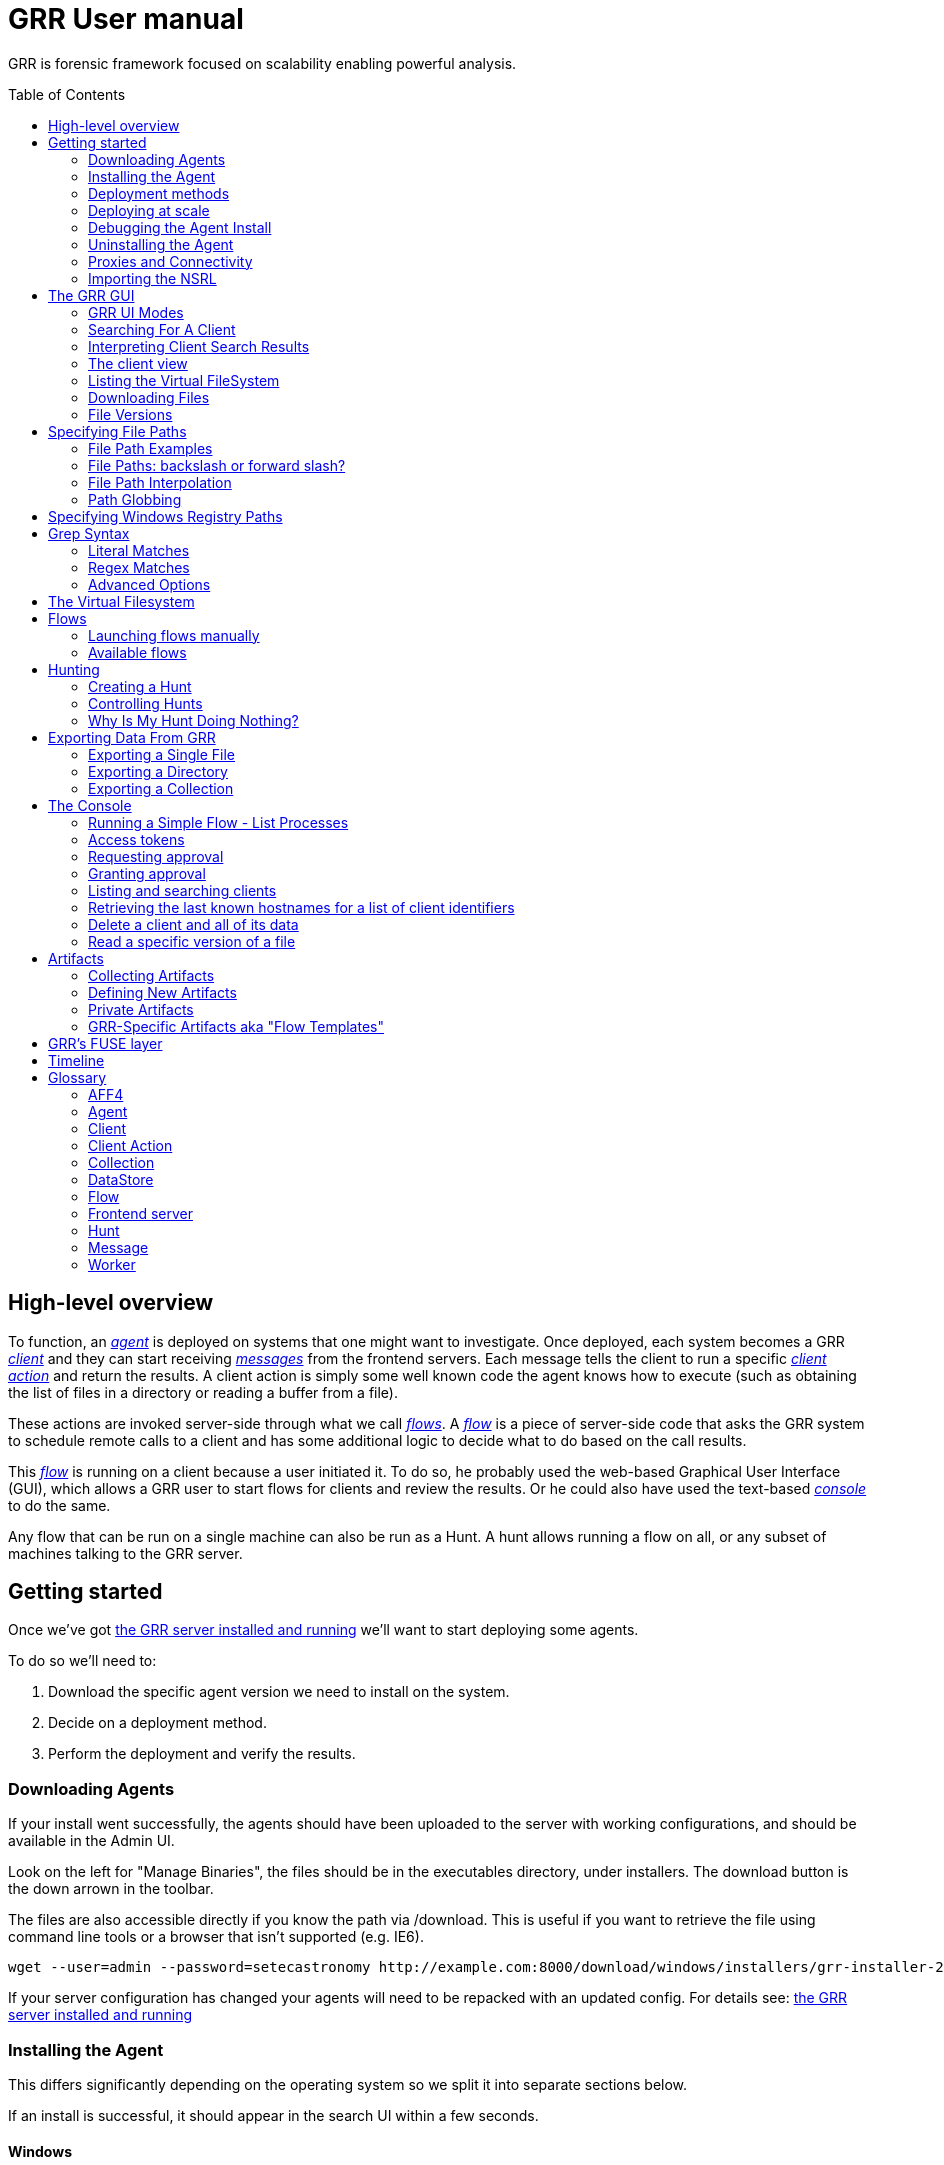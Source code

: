 GRR User manual
===============
:toc:
:toc-placement: preamble
:icons:

GRR is forensic framework focused on scalability enabling powerful analysis.


High-level overview
-------------------

To function, an <<agent,_agent_>> is deployed on systems that one might want to
investigate. Once deployed, each system becomes a GRR <<client,_client_>> and
they can start receiving <<message,_messages_>> from the frontend servers. Each
message tells the client to run a specific <<client-action,_client action_>> and
return the results. A client action is simply some well known code the agent
knows how to execute (such as obtaining the list of files in a directory or
reading a buffer from a file).

These actions are invoked server-side through what we call <<flow,_flows_>>. A
<<flow,_flow_>> is a piece of server-side code that asks the GRR system to
schedule remote calls to a client and has some additional logic to decide what
to do based on the call results.

This <<flow,_flow_>> is running on a client because a user initiated it. To do
so, he probably used the web-based Graphical User Interface (GUI), which allows
a GRR user to start flows for clients and review the results. Or he could also
have used the text-based <<the-console,_console_>> to do the same.

Any flow that can be run on a single machine can also be run as a Hunt. A hunt
allows running a flow on all, or any subset of machines talking to the GRR
server.


Getting started
---------------

Once we've got link:admin.adoc[the GRR server installed and running] we'll want
to start deploying some agents.

To do so we'll need to:

1. Download the specific agent version we need to install on the system.

2. Decide on a deployment method.

3. Perform the deployment and verify the results.

Downloading Agents
~~~~~~~~~~~~~~~~~~
If your install went successfully, the agents should have been uploaded to the
server with working configurations, and should be available in the Admin UI.

Look on the left for "Manage Binaries", the files should be in the executables
directory, under installers. The download button is the down arrown in the
toolbar.

The files are also accessible directly if you know the path via /download. This
is useful if you want to retrieve the file using command line tools or a browser
that isn't supported (e.g. IE6).
-----------------------------------------------------------------
wget --user=admin --password=setecastronomy http://example.com:8000/download/windows/installers/grr-installer-2209.exe
-----------------------------------------------------------------


If your server configuration has changed your agents will need to be repacked
with an updated config. For details see:
link:admin.adoc#repacking-the-client-with-a-new-configuration[the GRR server
installed and running]

Installing the Agent
~~~~~~~~~~~~~~~~~~~~
This differs significantly depending on the operating system so we split it into
separate sections below.

If an install is successful, it should appear in the search UI within a few
seconds.

Windows
^^^^^^^
The Windows agents are special self extracting zipfiles. Just double click or
otherwise execute the binary. If you are not an administrator it will prompt
you for credentials.
It should then install silently in the background, unless you enabled the
 link:user_manual.doc#debugging-the-agent-install[verbose build]


Deployment methods
~~~~~~~~~~~~~~~~~~

There are as many deployment methods as code execution paths exist. We'll
discuss some of the most common ways and try to cover each platform.

Windows deployment
^^^^^^^^^^^^^^^^^^

The most straightforward way to deploy a GRR agent to a Windows machine is to
use link:http://technet.microsoft.com/en-us/sysinternals/bb897553.aspx[PsExec].
PsExec allows one to execute commands on a remote system if credentials for a
valid user are known.

To do so, start by downloading psexec and placing in a directory of your choice,
we'll call it AGENT_DIRECTORY here. Store the version of the agent you want to
download to the same directory.

Once you have both, you have to make sure you know the username and password of
an Administrator user in the remote system. Once all these requirements are met,
just start a cmd.exe shell and type:

-----------------------------------------------------------
cd C:\AGENT_DIRECTORY\
net use \\MACHINE\IPC$ /USER:USERNAME *
psexec \\MACHINE -c -f -s agent-version.exe
-----------------------------------------------------------

[NOTE]
==============================================================================
The NET USE command will ask for a password interactively, so it's not suited
for using in scripts. You could Switch the '*' for the PASSWORD instead if you
want to include it in a script.
==============================================================================

You'll need to replace:

- C:\AGENT_DIRECTORY\ with the full path you chose.

- MACHINE with the name of the target system.
- USERNAME with the user with administrative privileges on the target system.

This will copy the agent-version.exe executable on the target system and execute
it. The installation doesn't require user input.

The expected output is something along these lines:

---------------------------------------------------------------------
C:\> cd C:\AGENT_DIRECTORY\
C:\> net use \\127.0.0.1\IPC$ /USER:admin *
Type the password for \\127.0.0.1\IPC$:
The command completed successfully

C:\AGENT_DIRECTORY> psexec \\127.0.0.1 -c -f -s agent.exe
PsExec v1.98 - Execute processes remotely
Copyright (C) 2001-2010 Mark Russinovich
Sysinternals - www.sysinternals.com

The command completed successfully.

agent.exe exited on 127.0.0.1 with error code 0.

C:\AGENT_DIRECTORY>
---------------------------------------------------------------------

For even less footprint on installation you could host the agent on a shared
folder on the network and use this psexec command instead:

------------------------------------------------------------------
cd C:\AGENT_DIRECTORY\
net use \\MACHINE\IPC$ /USER:USERNAME *
psexec \\MACHINE -s \\SHARE\FOLDER\agent-version.exe
------------------------------------------------------------------

This requires the USERNAME on the remote MACHINE be able to log into SHARE and
access the shared folder FOLDER. You can do this either by explicitly allowing
the user USERNAME on that share or by using an Anonymous share.

The best way to verify whether the whole installation process has worked is to
xref:_searching_for_a_client[search for the client in the GUI].

Linux / MacOS X deployment
^^^^^^^^^^^^^^^^^^^^^^^^^^
On linux, the process depends on your environment, if you have a mechanism such
as puppet, then building as a Deb package and deploying that way makes the most
sense.
Alternatively you can deploy using ssh:
------------------------------------------------------------------
scp agent_version.deb host:/tmp/
ssh host sudo dpkg -i /tmp/agent_version.deb
------------------------------------------------------------------

On MacOS X, the same process applies, use puppet or equivalent if you have, or
use ssh.

Deploying at scale
~~~~~~~~~~~~~~~~~~

There shouldn't be any special considerations for deploying GRR clients at
scale. If the server can't handle the load, the clients should happily back off
and wait their turn. However, we recommend a staged rollout if possible.


Debugging the Agent Install
~~~~~~~~~~~~~~~~~~~~~~~~~~~
If the installer is failing to run, it should output a log file which will help
you debug. The location of the logfile is configurable, but by default should
be:

- Windows: %WinDir%\system32\logfiles\GRR_installer.txt
- Linux/Mac OSX: /tmp/grr_installer.txt

To make debugging easier, we also support repacking the client with verbosity
enabled. This is particularly handy on Windows. To repack with this enabled, on
the server you can do:
--------------------------------------------------------------------------------
db@host:~ sudo grr_config_updater --verbose -p ClientBuilder.console=True
repack_clients
--------------------------------------------------------------------------------

Alternatively, you can set ClientBuilder.console: False inside your server
config file to have this setting always applied.

Once you have done this, you can download the new binary from the Web UI. It
should have the same configuration, but will output detailed progress to the
console, making it much easier to debug.

Note that the binary is also a zipfile, you can open it in any capable zip
reader. Unfortunately this doesn't include the built in Windows zip file handler
but does include winzip or 7-zip. Opening the zip is useful for reading the
config or checking that the right dependencies have been included.

Repacking the Windows client in verbose mode enables console output for both the
installer and for the application itself. It does so by updating the header of
the binary at PE_HEADER_OFFSET + 0x5c from value 2 to 3. This is at 0x144 on 64
bit and 0x134 on 32 bit Windows binaries. You can do this manually with a hex
editor as well.


Interactively Debugging the Client
^^^^^^^^^^^^^^^^^^^^^^^^^^^^^^^^^^
On each platform, the agent binary should support the following options:
--verbose::
  This will set higher logging allowing you to see what is going on.
--debug::
  If set, and an unhandled error occurs in the client, the client will break
  into a pdb debugging shell.

--------------------------------------------------------------------------------
C:\Windows\system32>net stop "grr monitor"
The GRR Monitor service is stopping.
The GRR Monitor service was stopped successfully.

C:\Windows\system32>c:\windows\system32\grr\2.5.0.5\grr.exe --config grr.exe.yaml --verbose
--------------------------------------------------------------------------------

--------------------------------------------------------------------------------
test@test0:~$ sudo service grr-single-server stop
[sudo] password for test:
grr-single-server stop/waiting
test@test0:~$ sudo /usr/sbin/grrd --config=/usr/lib/grr/grr_2.9.1.1_amd64/grr.yaml --verbose
INFO:2013-10-02 14:32:07,756 logging:1611] Starting GRR Prelogging buffer.
INFO:2013-10-02 14:32:07,791 logging:1611] Loading configuration from /usr/lib/grr/grr_2.9.1.1_amd64/grr.yaml
--------------------------------------------------------------------------------

Configuration Changes to Ease Debugging
+++++++++++++++++++++++++++++++++++++++
If you are finding that it is slow to debug because the agent starts backed
off to 10 minutes and you have to wait, you should change the configuration.
In windows, set the registry key poll_max to 10, then restart the service. You
can do this with regedit or via the Windows command line:
---------------------------------------------------------------------------
C:\Windows\system32>reg add HKLM\Software\GRR /v Client.poll_max /d 10
The operation completed successfully.

C:\Windows\system32>net stop "grr monitor"
The GRR Monitor service is stopping.
The GRR Monitor service was stopped successfully.

C:\Windows\system32>net start "grr monitor"
The GRR Monitor service is starting.
The GRR Monitor service was started successfully.
---------------------------------------------------------------------------

Changing Logging For Debugging
++++++++++++++++++++++++++++++

On all platforms, by default only hard errors are logged. A hard error is
defined as anything level ERROR or above, which is generally reserved for
unrecoverable errors. But because temporary disconnections are normal, an agent
failing to talk to the server doesn't actually count as a hard error.

In the client you will likely want to set:
Logging.verbose: True

And depending on your configuration, you can play with syslog, log file and
Windows EventLog logging using parameters Logging.path, and Logging.engines.


Uninstalling the Agent
~~~~~~~~~~~~~~~~~~~~~~
On Windows the agent does not have a standard uninstaller. It is designed to
have minimal impact on the system and leave limited traces of itself such that
it can be hidden reasonably easily. Thus it was designed to install silently
without an uninstall.

Disabling the service can be done with the Uninstall flow, but this does not
clean up after itself by default.

Cleaning up the agent is a matter of deleting the service and the install
directory, then optionally removing the registry keys and install log if one
was created, as per below:
---------------------------------------------------------------------------
sc stop "grr monitor"
sc delete "grr monitor"
reg delete HKLM\Software\GRR
rmdir /Q /S c:\windows\system32\grr
del /F c:\windows\system32\grr_installer.txt
---------------------------------------------------------------------------

On OSX you can also use the Uninstall flow.

On Linux the standard system packaging (deb, pkg) is used by default. Use the
standard uninstall mechanisms for this.


Proxies and Connectivity
~~~~~~~~~~~~~~~~~~~~~~~~
If an agent can't connect to the server, there can be a number of reasons such
as:

Server Isn't Listening::
Confirm you can connect to the server and retrieve the server.pem file. E.g.
  `wget http://server:8080/server.pem`

Proxy Required For Access::
If the environment doesn't allow direct connections GRR may need to use a
proxy. GRR currently doesn't support Proxy Autoconfig or Proxy Authentication.
GRR will attempt to guess your proxy configuration, or you can explicitly set
proxies in the config file, e.g.
  `Client.proxy_servers: ["http://cache.example.com:3128/"]`
On Windows systems GRR will try a direct connection, and then search for
configured proxies in all users profiles on the system trying to get a working
connection.
On Linux GRR should obey system proxy settings, and it will also obey
environment variables. e.g.
  `export http_proxy=http://cache.example.com:3128`

Outbound Firewall Blocking Connections::
GRR doesn't do anything to bypass egress firewalling by default. However, if you
have a restrictive policy you could add this as an installer plugin.

If you look at the running config, the first time the client successfully
connects to the server a variable `Client.server_serial_number` will be written
to the config. If that exists, the client successfully made a connection.

Importing the NSRL
~~~~~~~~~~~~~~~~~~
The National Software Registry List (NSRL) is a collection of known software managed by NIST. It is commonly used in forensics to reduce the scope of analysis of already known software. This is typically done by whitelisting anything on the NSRL by hash. 

GRR has the ability to import the NSRL. This function prepopulates the GRR datastore with all known hashes and reduces the need for GRR to collect these from the client systems. This can be done by downloading the latest quarterly release of the NSRL from link:http://www.nsrl.nist.gov/Downloads.htm#isos[NIST].

1. Download NSRL from NIST
2. Expand the zipped file containing hashes
3. Run "import_nsrl_hashes.py" with the appropriate configuration options

----
~/grr/tools# python import_nsrl_hashes.py --config /etc/grr/grr-server.yaml --filename /media/<path to expanded NSRL>/NSRLFile.txt
Imported 5000 hashes
Imported 10000 hashes
Imported 15000 hashes
Imported 20000 hashes
Imported 25000 hashes
----



The GRR GUI
-----------

GRR UI Modes
~~~~~~~~~~~~

GRR has a number of UI modes users can choose from by clicking on the cog in the top right. The TL;DR is you always want BASIC.

 - **BASIC**: This mode should probably be called normal. You almost always want this. If you're new to GRR you definitely *only* want this.
 - **ADVANCED**: This should probably be called developer. Lots of internal flows are exposed to help dev/test, experimental functionality is available, etc. Here be dragons.
 - **DEBUG and "Canary mode"**: As a user you probably never want these. Even as a developer you'll only use them in very specific circumstances.

Searching For A Client
~~~~~~~~~~~~~~~~~~~~~~
In order to start interfacing with a client, we first need to search for it in
the GUI. The GRR search bar is located at the top of the GUI and allows you to
search clients based on:

- *Hostname:* "host:myhost-name"
- *Fully Qualified Domain Name (FQDN):* "fqdn:myhost-name.organization.com", also prefixes of components, e.g. "fqdn:myhost-name.organization"
- *MAC address:* "mac:eeffaabbccdd".
- *IP address:* "ip:10.10.10.10", also prefixes of bytes "ip:10.10". Note that IP address is only collected during interrogate, which by default is run once per week.
- *User:* "user:john"
- *Label:* "label:testmachines". Finds hosts with a particular GRR label.
- *Time of Last Data Update:* Time ranges can be given using "start_date:" and "end_date:" prefixes. The data is interpreted as a human readable timestamp. Examples: start_date:2015, end_date:2018-01-01.

All of these keywords also work without the type specifier, though with less precision. For example "johnsmith" is both a user name and a hostname name, it will match both.

Furthermore there are additional keywords such as OS and OS version. So "Windows" will find all windows machines and "6.1.7601SP1" will match Windows 7 machines with SP1 installed, "6.1.7601" will match those without a service pack.

*By default, the search index only considers clients that have checked in during the last six months.* To override this behavior, use an explicit "start_date:" directive as specified above.


Interpreting Client Search Results
~~~~~~~~~~~~~~~~~~~~~~~~~~~~~~~~~~
Searching returns a list of clients with the following information about each one:

- *Online*: An icon indicating whether the host is online or not. Green means
  online; yellow, offline for some time; red, offline for a long time.

- *Subject*: The client IDentifier. This is how GRR refers internally to the
  system.

- *Host*: The name of the host as the operating system sees it.

- *Version*: The operating system version.

- *MAC*: A list of MAC addresses of the system.

- *Usernames*: A list of user accounts the operating system knows about (usually
  users local to the system or that have logged in).

- *First Seen*: The time when the client first talked to the server.

- *OS install time*: The timestamp for the operating system install.

- *Labels*: Any labels applied to this client.

- *Last Checkin*: The last time the client communicated with the server.

Once you've found the client you were looking for, click on it and both the left
panel and main panel will change to reflect you're now working with a client.


The client view
~~~~~~~~~~~~~~~

When interfacing with a client the left pane contains additional options. By
default, the Host information view will be active. It shows most of the
information that was available in the search results in an attribute-value. This
is because all of the information relative to the client is stored as an
attribute of it.


.Client view
image::images/grr-gui-client-mainview.png[width=850,height=434,align="center"]


GRR supports versioning of attributes. This means we store historical data of
each of attribute. Effectively, each attribute value stores both the value and
the time when this value was seen. When different values have been gathered over
time for a specific attribute, a _+_ sign will appear before it in the GUI.
Click on it and it will display a table with all the known values over time.

Additionally, in the listing view, the Age column has a clickable icon that
will show you the different versions of the file that have been collected.


.Versioned MAC address
image::images/grr-gui-client-versionedmac.png[width=850,height=466,align="center"]


Listing the Virtual FileSystem
~~~~~~~~~~~~~~~~~~~~~~~~~~~~~~

One of the basic requirements any forensic analyst needs from its tools is to be
able to browse the target system's filesystems. GRR allows you to do so but you
won't find the remote filesystems prepopulated once you add a new client.

First, let's click the 'Browse Virtual Filesystem' option on the left panel to
access this client's VFS.


As you can see, the main pane contains now 3 different subpanels:

- 'Tree view'. Located on the left side, the tree view presents a classical tree
  view of the client's virtual filesystem.

- 'Table view'. The table view shows the contents of whichever node is selected
  on the tree view as a table, showing several (but not all) the attributes of
  objects contained within the selected node.

- 'Details view'. The bottom panel shows details about the node selected on the
  table view. It's a tab based panel that allows to check the node in depth. One
  can see all its attributes, download its contents or see them in the browser
  either on a text based or hex-based view.


.GRR VFS Pane
image::images/grr-gui-vfs-panels.png[width=850,height=476,align="center"]


In order to check contents of the remote filesystem you first need to request a
directory listing. And before that you need to know which drive or volume you
want to list. You can find these under the `fs` (FileSystem) node of the tree
view.

Inside you will find two directories:

1. `os` contains the volumes seen by the Operating System.

2. `tsk` contains volumes seen by sleuthkit when analyzing the partition table
on the remote system.


.GRR VFS fs node
image::images/grr-gui-vfs-fs.png[width=850,height=200,align="center"]


If you try to expand (just click) any of these volumes on a fresh system you
will see they are empty. To list its contents you just need to click on the
refresh button of the table view. This will ask the agent to obtain the
directory and send it back to the server.

Wait just a few seconds and the table view will refresh itself and show the
contents.  Take into account the refresh button only requests a listing of the
current directory in a non-recursive manner.


.GRR VFS Directory listing done
image::images/grr-gui-vfs-table-refresh.png[width=850,height=474,align="center"]


[NOTE]
===============================================================================
What just happened is that the GUI scheduled a Flow to list the directory.  The
agent received it and sent back messages with a list of entries. The frontend
servers picked up the responses and populated the datastore with an object for
each of them. These objects are AFF4 objects and holdsthe filesystem specific
attributes that we store (size on disk, dates, permissions) as attributes of
this object. These AFF4 objects form a hierarchical (tree-like) structure. We
map the filesystem hierarchy to the AFF4 hierarchy and the GUI simply shows you
this list of objects in a custom view, which is the table you're seeing for the
VFS.
===============================================================================

The table view of the VFS shows a few columns by default:

- 'icon'. Shows whether this entry is a file or a directory.

- 'Name'. Contains the name of the file/directory entry.
- 'type'. The GRR object type assigned to this entry.

- 'size'. The object contents size in GRR. 0 in general because you've
  downloaded no content so far.
- 'stat.st_size'. The file/directory contents size on the remote filesystem.

- 'stat.st_mtime'. The file/directory last written time in UTC on the remote
  filesystem.
- 'stat.st_ctime'. The file/directory creation time in UTC on the remote
  filesystem..
- 'age'. The time at which all of this information was stored.

Now try clicking on any entry in the table view and the details view will
populate with data from this file.

The details view has four tabs you can use. The default one is `Stats` and it
shows all the attributes for the selected node. It should look familiar to you
as it's pretty much as the `Host Information` page you see where you can find
information about the client object.

The rest are discussed in the next section.

Downloading Files
~~~~~~~~~~~~~~~~~

The easiest way to download a file is through the GUI. To do so, you first have
to list the directory it's in and browse there with the GUI.

Select the file on the table panel and click the 'Download' tab on the details
view. By clicking on 'Get new version' you will issue a Flow to download the
given file. The client will transfer the given file by creating messages with
the file contents and it will be stored in the GRR datastore.


.Download tab
image::images/grr-gui-vfs-download.png[width=750,height=212,align="center"]


Once the file is downloaded, a new button will appear in this view above the
'Get new version' button called 'Download'. As you guessed, this allows you to
download the file from the GRR datastore to your computer.


.Downloaded file
image::images/grr-gui-vfs-downloaded.png[width=755,height=235,align="center"]

File Versions
~~~~~~~~~~~~~
One interesting property of GRR that may not be immediately obvious, is that
every object is versioned with it's age, and for the most part, we keep old
versions instead of overwriting them. This means that if you Schedule listing of
a directory once a day, you will end up with a historical daily record of that
directory. You can click on the icon in the Age column to show a list of all
the versions of a file we have collected.

In some cases, different versions of the object may have different types
depending on how it was retrieved. A common case of this is for files. If you
list a directory, the file entry will be a Stat, but if you download the same
file, you will get a HashImage.

This can lead to confusion. If you download a file, then list the directory,
the downloadable HashImage may seem to disappeared due to the default view only
showing latest version of the file. You will need to click the Age icon to
access the previous version.


[CAUTION]
================================================================================
For safety reasons, GRR appends ".noexec" to the name of every file you request
to download to your computer.
================================================================================

Specifying File Paths
---------------------
Providing file names to flows is a core part of GRR, and many flows have been
consolidated into the File Finder flow, which uses a glob+interpolation syntax.

File Path Examples
~~~~~~~~~~~~~~~~~~
All executables or dlls in each user's download directory:
---------------------------------------
%%users.homedir%%\Downloads\*.{exe,dll}
---------------------------------------
All .evtx files found up to three directories under C:\Windows\System32\winevt:
----------------------------------------------
%%environ_systemroot%%\System32\winevt\**.evtx
----------------------------------------------
"findme.txt" files in user homedirs, up to 10 directories deep:
---------------------------------
%%users.homedir%%/**10/findme.txt
---------------------------------

File Paths: backslash or forward slash?
~~~~~~~~~~~~~~~~~~~~~~~~~~~~~~~~~~~~~~~

Either forward "/home/me" or backslash "C:\Users\me" path specifications are
allowed for any target OS.  They will be converted to a common format
internally.  We recommend using whatever is normal for the target OS: (backslash
for Windows, fwdslash for OS X and Linux).

File Path Interpolation
~~~~~~~~~~~~~~~~~~~~~~~

GRR supports path interpolation from values in the artifact Knowledge Base.
Interpolated values are enclosed with %%, and may expand to multiple elements.
e.g.
----
%%users.homedir%%
----

Might expand to the following paths on Windows:
----
C:\Users\alice, C:\Users\bob, C:\Users\eve
----

and on OS X:
----
/Users/alice, /Users/bob, /Users/eve
----

and on Linux:
----
/home/alice, /usr/local/home/bob, /home/local/eve
----

A full list of possible interpolation values can be found by typing %% in the
gui.  The canonical reference is the link:https://github.com/google/grr/blob/master/proto/knowledge_base.proto[proto/knowledge_base.proto] file, which also contains docstrings for each type.

Path Globbing
~~~~~~~~~~~~~

Curly braces work similarly to bash, e.g:
-------------------
{one,two}.{txt,doc}
-------------------

Will match: one.txt, two.txt, one.doc, two.doc

Recursive searching of a directory is performed with **.  The default search
depth is 3 directories.  So:
------------
/root/**.doc
------------

Will match:
-----------------------
/root/blah.doc
/root/1/something.doc
/root/1/2/other.doc
/root/1/2/3/another.doc
-----------------------

More depth can be specified by adding a number to the **, e.g. this performs
the same search 10 levels deep:
--------------
/root/**10.doc
--------------

Specifying Windows Registry Paths
---------------------------------

When specifying registry paths, GRR uses the following hive names (these can also be found by looking at the registry folder under "Browse Virtual Filesystem"):

  HKEY_CLASSES_ROOT
  HKEY_CURRENT_CONFIG
  HKEY_CURRENT_USER
  HKEY_DYN_DATA
  HKEY_LOCAL_MACHINE
  HKEY_PERFORMANCE_DATA
  HKEY_USERS

The Registry Finder flow uses the same link:#path-globbing[path globbing] and link:#file-path-interpolation[interpolation system] as described above.  Examples:

  HKEY_USERS\%%users.sid%%\Software\Microsoft\Windows\CurrentVersion\Run\*
  HKEY_LOCAL_MACHINE\Software\Microsoft\Windows\CurrentVersion\RunOnce\*

RegistryFinder will retrieve the values of any keys specified and report them in the registry data field.  Default values will be retrieved and reported in registry data of the parent key.  E.g. for this registry structure:

----
HKEY_LOCAL_MACHINE\Software\test:
(Default) = "defaultdata"
subkey = "subkeydata"
----

Collecting this:

----
HKEY_LOCAL_MACHINE\Software\test\*
----

Will give results like:

----
Path:	/HKEY_LOCAL_MACHINE/SOFTWARE/test
Registry data:	defaultdata

Path:	/HKEY_LOCAL_MACHINE/SOFTWARE/test/subkey
Registry data:	subkeydata
----

Grep Syntax
-----------
A number of GRR flows (such as File Finder and Memory Collector) accept Grep
specifications, which are a powerful way to search file and memory contents.
There are two types of grep syntax: literal and regex.

Literal Matches
~~~~~~~~~~~~~~~
Use this when you have a simple string to match, or want to match a byte string.
Here's a simple string example (note no quotes required):
-----------
allyourbase
-----------
And a byte string example:
------------------------------------------
MZ\x90\x00\x03\x00\x00\x00\x04\x00\x00\x00
------------------------------------------

To minimise the potential for errors we recommend using python to create byte
strings for you where possible, e.g.  the above byte string was created in
ipython like this:
----------------------------------------------------
In [1]: content = open("test.exe","rb").read(12)

In [2]: content
Out[2]: 'MZ\x90\x00\x03\x00\x00\x00\x04\x00\x00\x00'
----------------------------------------------------

Regex Matches
~~~~~~~~~~~~~
Use this when you need more complex matching. The format is a regular python
regex (see http://docs.python.org/2/library/re.html) with the following switches
applied automatically:
----------------------------------------
re.IGNORECASE | re.DOTALL | re.MULTILINE
----------------------------------------
An example regex is below. The entire match is reported, () groups are not
broken out separately.  Also note that 10 bytes before and after will be added
to any matches by default - use the Advanced menu to change this behavior:
-----------------------------------------------------
Accepted [^ ]+ for [^ ]+ from [0-9.]+ port [0-9]+ ssh
-----------------------------------------------------

Advanced Options
~~~~~~~~~~~~~~~~
The default options under the 'Advanced' menu should be fine for most
situations, but this is where you can specify byte offsets and lengths, and how
much context to retrieve around matches.

The Virtual Filesystem
----------------------
_TODO_


Flows
-----

When designing GRR, one of the main goals was achieving great scalability.  One
of the main resource hogs with the client-server model is that while a client is
active all resources that might have been needed on the server side to
communicate with it and do processing are held (think temporary buffers,
sockets, file descriptors...). Even when the client itself is doing operations
that take time such as heavy computations or waiting on I/O, resources are held
on the server.

When trying to deal with thousands of clients at the same time, this would
translates into the server hoarding many unneeded resources.

To solve the resource hogging problem, Flows were created. Flows are the
server-side code entities that call client actions. These calls are done
asynchronously. That is, they are requested and their results become available
later on. Flows are like a state machine, where transition between states
happens when the results of client actions return to the server. So here's what
happens when the GRR server launches a typical Flow.

1. The GRR server executes the initial Flow state.

2. This state asks for one or more client actions to be performed on the client.

3. The server clears all the resources this Flow has requested and waits for
responses from the client to come back.

4. When responses are received, the server fetches all the needed resources
again and runs the Flow state where it expects these responses. If more client
actions are requested by this state it goes back to step 2. Otherwise...

5. The results of this Flow are stored and the flow state is updated.

Flows have a second very interesting property. For flows that make use of some
of the most primitive client actions, because all of the logic is encapsulated
on the server side and the client doesn't have any state at all, they naturally
survive reboots while processing is taking place.

Now, whether you've been following the <<_getting-started,'Getting started'>>
chapter or not, as long as you have a client communicating with the server you
can already check some flows in the GUI. While having selected a client in the
GUI, click on the 'Manage launched flows' link on the left panel.  This will
bring you to a view that shows all the Flows that have been requested on this
client.


.Launched flows view
image::images/grr-gui-flows-main.png[width=850,height=252,align="center"]


The flows view resembles very much the VFS view. Indeed, the GUI reuses
table-detail panels on many of the views. The table view shows the current state
of the flow, what's the flow identifier ('Path'), the name of the Flow launched,
the date when it was launched, when it was last active and who created it.

As you can see, 4 Flows have been launched in the shown example:

1. 'CAEnroler'. This is the first flow ever to launch for any client. It is the
enroling Flow which gets the client set up server side.

2. 'Interrogate'. After enroling, a client sends some information about the
machine it's running in such as the hostname, MAC address or users available
on the system. This is the flow that fetches this information and if you
remember the 'Host Information' option, most information is contained there.

3. 'ListDirectory'. A Flow that lists the contents of a directory. This is what
happened when the refresh button was pressed on the GUI.

4. 'GetFile'. A flow to download a specific file on a client. This is the flow
that got launched when we asked to download a file through the GUI.


[IMPORTANT]
===============================================================================
The list of flows doesn't auto-refresh at the moment. To see it updated you will
have to manually refresh it by clicking on the 'Manage launched flows' option
again.

Clicking on an individual flow to see its details, however, DOES get fresh
information from the datastore.
===============================================================================


Let's see the 'ListDirectory' flow in detail. You can click on any flow to get
detailed information.


.ListDirectory flow details
image::images/grr-gui-flows-listdirectory.png[width=842,height=519,align="center"]


There's a lot of information here. Again, all these values are attributes. The
most interesting bits are the flow 'state', which tells us whether it finished
correctly (oddly named *TERMINATED*) or not (*ERROR*), or if it's still running
(*RUNNING*). The 'args', which are the specific arguments that were passed to
it. Finally, the 'LOG' attribute holds a list of messages the Flow generated.


Launching flows manually
~~~~~~~~~~~~~~~~~~~~~~~~

We've seen how Flows were created through the UI. Now, we are gonna issue our
own 'ListDirectory' flow, giving it parameters and then you can check the
<<_available-flows,available flows>> list to decide what else you might want to
run on your client.

To start a new Flow simply click on the 'Start new flows' option on the left
panel. The main panel will populate with the holy trinity of panels. The tree
view shows all the Flows organized by category.

Expand the 'FileSystem' category and select the 'ListDirectory' flow. The flow
view will populate with a form with all the user-configurable parameters for
every flow. What's more, because each parameter has a well-defined type, GRR
shows you nice widgets to select a value for each of them.

The ListDirectory flow accepts three parameters (the client ID is implicit in
the GUI):

1. 'path'. This is the textual path that you want listed.

2. 'pathtype'. Which VFS handler you want to use for the path. Available options
are:
  - *OS*. Uses the OS "open" facility. These are the most straightforward for a
    first user. Examples of 'os' paths are +C:/Windows+ on Windows or
    +/etc/init.d/+ on Linux/OSX.

  - *TSK*. Use Sleuthkit. Because Sleuthkit is invoked a path to the device is
    needed along the actual directory path. Examples of 'tsk' paths are
    +\\?\Volume\{19b4a721-6e90-12d3-fa01-806e6f6e6963\}\Windows+ for Windows or
    +/dev/sda1/init.d/+ on Linux. The specific path will vary from client to
    client.

  - *REGISTRY*. Windows-related. You can open the live Windows registry as if it
    was a virtual filesystem.a So you can specify a 'path' such as
    +HKEY_LOCAL_MACHINE/Select/Current+.

  - *MEMORY*. Access the client memory.

3. 'Priority'. Three thresholds are given to flows. The higher priority flows
take precedence executing over lower priority ones. By default all flows are
scheduled as Medium priority. In general, you shouldn't change this parameter.

Once you've filled in each required field, click on 'Launch' and if all
parameters validated, the Flow will run. Now you can go to the 'Manage launched
flows' view to find it running or track it.

[IMPORTANT]
===============================================================================
Not all flows might be available on every platform. When trying to run a flow
that's not available in the given platform an error will show up.
===============================================================================


Available flows
~~~~~~~~~~~~~~~

The easiest ways to see the current flows is to check in the AdminUI under
StartFlow. These have useful documentation.

Note that by default only BASIC flows are shown in the Admin UI. By clicking
the settings (gear icon) in the top right, you can enable ADVANCED flows. With
this set you will see many of the underlying flows which sometimes be useful,
but require a deeper understanding of GRR.


Hunting
-------
Hunting is one of the key features of GRR. Anything you can do on a single
client, should be able to be done on thousands of clients just as easily.

A hunt specifies a Flow, the Flow parameters, and a set of rules for which
machines to run the Flow on.

Creating a Hunt
~~~~~~~~~~~~~~~
You can create a new Hunt in the Hunt Manager section of the UI. To create a
Hunt:

. Click the + button
. Fill out the details of the flow you want to run
. Set any output plugins, such as receiving an email for each result.
. Set link:#hunt-parameters[Hunt Parameters]
. Set link:#hunt-rules[Hunt Rules]. Most commonly this is used to select a specific platform target, e.g. Windows.
. Click Run

Unless approvals are required, the hunt should begin running immediately.

Hunt Parameters
^^^^^^^^^^^^^^^

. Description - Description of the hunt
. Client Limit - The maximum number of clients to run on (note this number
  is considered a soft limit for technical reasons, we may slightly overshoot)
. Expiry Time - Stop queuing flows for new clients that appear after this
  amount of time.
. Client rate - Number of clients to schedule the hunt on per minute. The default
  of 20 we have found to be safe, avoiding overloading the server for intensive
  hunts with lots of message passing (e.g. multiple flows, lots of results).  A
  value of 0 disables rate limiting and clients will be scheduled as fast as
  possible.  Use this with care: light hunts you need to run quickly.

Hunt Rules
^^^^^^^^^^

Hunt rules are most commonly used to target a particular platform simply by selecting the appropriate platform from the dropdown list.  Note that these rules are a logical AND, so specifying more than one OS condition is incorrect, since no machine will match the criteria for Windows AND Linux.  If you have a hunt that you want to target to some, but not all, OSes you currently need to create a hunt for each (or perhaps create an artifact with the appropriate OS criteria).

Hunt rules can also be more complex, e.g. a regex match to ensure to check the that the Version attribute at / matches 2.5.2.*

Regex rules are particularly useful when labels are built into deployed clients via the Client.labels config option, so that you can have different deployments that share a server but can be targeted separately in a hunt.  To hunt clients with a particular label use a Regular Expression rule for the Label attribute at path "/" with a regex matching the client label text.

Controlling Hunts
~~~~~~~~~~~~~~~~~

Create a new hunt
^^^^^^^^^^^^^^^^^
image::images/icons/new.png[align="left"]

Use this button to create a new hunt.

Start a hunt
^^^^^^^^^^^^
image::images/icons/play_button.png[align="left"]

Use this button to start a newly created hunt. New hunts are created in the PAUSED state, so you'll need to do this to run them.  Hunts that reach their client limit will also be set to PAUSED, use this button to restart them after you have removed the client limit (see modify below).

Stop a hunt
^^^^^^^^^^^^
image::images/icons/stop_button.png[align="left"]

Stopping a hunt will prevent new clients from being scheduled and interrupt in-progress flows the next time they change state.  This is a hard stop, so in-progress results will be lost, but results already reported are unaffected.  If you restart a hunt after stopping it, the hunt will be scheduled on *all* clients again, including those on which it has already run.  There isn't a reliable way to recover from the interrupted processing, so we restart the hunt on all clients as if it were new.  This button replaces the old pause button, and more accurately reflects the action being taken.

Modify a hunt
^^^^^^^^^^^^^
image::images/icons/modify.png[align="left"]

The modify button allows you to change the hunt client limit and the hunt expiry time.  Typically you use this to remove a client limit (set it to 0) to let the hunt run on all machines.  Modifying an existing hunt doesn't require re-approval.  Hunts can only be modified in the STOPPED or PAUSED states.

Delete a hunt
^^^^^^^^^^^^^
image::images/icons/editdelete.png[align="left"]
Use this to remove an unwanted hunt.  For accountability reasons hunts can only be deleted if they haven't run on clients.

Show automated hunts
^^^^^^^^^^^^^^^^^^^^
image::images/icons/robot.png[align="left"]
Use this button to display all hunts, including those created by cronjobs.  These are hidden by default to reduce UI clutter.

Why Is My Hunt Doing Nothing?
~~~~~~~~~~~~~~~~~~~~~~~~~~~~~
- There are caches involved in the frontend server, you may need to wait a
couple of minutes before the first client picks up the flow.
- Clients only check if there is hunt work to do when doing a foreman check. 
The frequency of these checks are specified in the `Client.foreman_check_frequency`
parameter. This should default to every 10 minutes as of version 0.2-9. 
- Even when a client issues a foreman check, the flows may not immediately start. 
Instead, the process is asynchronous, so the check tells the server to check its
hunt rules to see if there are things for the client to do. If there are, it
schedules them, but the client may not do its regular poll and pick up that flow
until `Client.poll_max period` (10 minutes by default).
- When you run a hunt you can specify a "Client Rate" as specified 
above. If this is set low (but not 0), you can expect a slow hunt. 
- When running a hunt under high server load, clients seem appear complete in 
batches. This results in the completion graph appearing "stepped". The clients are
finishing normally, but their results are being processed and logged in batches by
the Hunt. When the system is under load, this hunt processing takes some time to 
complete resulting in the 'steps'. 

Exporting Data From GRR
-----------------------
Extracting bulk data from the GRR datastore using the UI is slow and cumbersome.
It is possible to use the console to extract any data you wish, but we also
provide a tool called grr_export, and a FUSE layer.

Exporting a Single File
~~~~~~~~~~~~~~~~~~~~~~~

--------------------------------------------------------------------------
db@grrhost: ~$ grr_export file --path=aff4:/C.123456890ABCDEF/fs/os/boot.ini --output=/tmp
Using configuration <ConfigFileParser filename="/etc/grr/grr-server.conf">
Downloading: aff4:/C.123456890abcdef/fs/os/boot.ini to: /tmp/C.123456890abcdef/fs/os/boot.ini

db@grrhost: ~$
--------------------------------------------------------------------------

Exporting a Directory
~~~~~~~~~~~~~~~~~~~~~
Directories can be exported recursively

--------------------------------------------------------------------------
db@grrhost: ~$ grr_export file --path=aff4:/C.123456890ABCDEF/fs/os/ --output=/tmp --overwrite --depth=4
Downloading: aff4:/C.123456890abcdef/fs/os/boot.ini to: /tmp/C.123456890abcdef/fs/os/boot.ini
Downloading: aff4:/C.123456890abcdef/fs/os/tmp1 to: /tmp/C.123456890abcdef/fs/os/tmp1

db@grrhost: ~$
--------------------------------------------------------------------------


Exporting a Collection
~~~~~~~~~~~~~~~~~~~~~~
An RDFValueCollection is a collection of objects, often URNs or StatEntry
objects which reference files that have been downloaded. These are often created
as the output of hunts and it is common to want to download all these files to
disk so you can work with them easily.

You need to pass in a URN, and we will download files from the collection to the
directory you specify with --output.

In addition, for collections, you can requests a dump a yaml file of the client data to
the root of the client directory, e.g. C.123456890abcdef/client_info.yaml.
This is useful for identifying which machine the files came from when working on
the filesystem.

--------------------------------------------------------------------------
db@grrhost: ~$ grr_export collection_files --path=aff4:/hunts/W:123456/Results --output=/tmp --dump_client_info
--------------------------------------------------------------------------

There are also additional plugins for export that handle different output types. E.g. 
using "collection" you dump data to a flattened csv format, see:

--------------------------------------------------------------------------
grr_export --help
grr_export collection --help    # Help on the specific command
--------------------------------------------------------------------------


The Console
-----------

The GRR console `grr_console` gives you an interactive ipython shell with all
the right imports to do pretty much whatever you want.

Running a Simple Flow - List Processes
~~~~~~~~~~~~~~~~~~~~~~~~~~~~~~~~~~~~~~

Run the ListProcesses flow and look at the output.

[NOTE]
=====================================================
"C.93ce669b1b0c76b6" is the client you want to run the flow on (get it from the gui).
=====================================================

[source, shell]
--------------------------------------------------------------------------
grr_console

In [31]: flow.GRRFlow.ListProcesses?
Type:       MetaclassRegistry
String Form:<class 'grr.lib.flows.general.processes.ListProcesses'>
File:       /usr/lib/python27/dist-packages/grr/lib/flows/general/processes.py
Docstring:
List running processes on a system.

Call Spec:
  flow.GRRFlow.StartFlow(client_id=client_id, flow_name="ListProcesses")

Args: None

In [32]: flow.GRRFlow.StartFlow(client_id='C.93ce669b1b0c76b6', flow_name="ListProcesses")
I0814 17:24:38.813689 24346 flow.py:810] Scheduling aff4:/C.93ce669b1b0c76b6/flows/W:52EBD0A7(ListProcesses) on aff4:/C.93ce669b1b0c76b6: {}
Out[32]: <aff4:/C.93ce669b1b0c76b6/flows/W:52EBD0A7 age=1970-01-01 00:00:00>

### Alternatively you could use StartFlowAndWait to do the same thing but block while the flow is running like this:
# flow_utils.StartFlowAndWait('C.93ce669b1b0c76b6', "ListProcesses")

In [33]: processes_fd = aff4.FACTORY.Open("aff4:/C.93ce669b1b0c76b6/processes", mode="r")

In [34]: plist = processes.Get(processes.Schema.PROCESSES)

In [35]: print plist[0].exe
/sbin/init

In [36]: print plist[0]
message Process {
 RSS_size : 2805760
 VMS_size : 21372928
 cmdline : [
   u'/sbin/init'
  ]
 ctime : 1376328450160000
 effective_gid : 0
 effective_uid : 0
 exe : u'/sbin/init'
 memory_percent : 0.0110976351425
 name : u'init'
 nice : 0
 num_threads : 1
 pid : 1
 real_gid : 0
 real_uid : 0
 saved_gid : 0
 saved_uid : 0
 status : u'sleeping'
 system_cpu_time : 6.65999984741
 user_cpu_time : 2.36999988556
 username : u'root'
}
--------------------------------------------------------------------------

Access tokens
~~~~~~~~~~~~~
If you have configured GRR to only allow access when granted, you'll need an access token for any action on a client.

To create an access (or ACL) token:
--------------------------------------------------------------------------
token = access_control.ACLToken(username="Me", reason="Why")
--------------------------------------------------------------------------

Note the reason must be the same as in the initial approval request, otherwise the access token is not granted.

The access token then must be passed to e.g. client related console actions, like opening a file/directory:
------------------------------------------------------------------------------------------------------------------
file_object = aff4.FACTORY.Open("aff4:/" + client_id + "/fs/tsk/c:/MyFile.txt", token=token)
------------------------------------------------------------------------------------------------------------------

It is also possible to have the console automatically generate the access token on start up. For this the client needs to be specified when starting the console script, e.g.:
----------------------------------------
grr_console --client=C.0000000000000000
----------------------------------------

If a valid access token is available the following variables will be set:
  * client
  * token

To check the token:
----------------------------------------
print token.reason
----------------------------------------
----------------------------------------
Why
----------------------------------------

Or to check the client:
----------------------------------------
print client.client_id
----------------------------------------
----------------------------------------
aff4:/C.0000000000000000
----------------------------------------

Requesting approval
~~~~~~~~~~~~~~~~~~~
To request an approval via the console run:
----------------------------------------
ApprovalRequest(client_id, reason, approvers, token=None)
----------------------------------------

Granting approval
~~~~~~~~~~~~~~~~~
To grant approval via the console run:
----------------------------------------
ApprovalGrant(token=token)
----------------------------------------

Listing and searching clients
~~~~~~~~~~~~~~~~~~~~~~~~~~~~~
To list (or search) all clients:
----------------------------------------
search_query = ".*"
list_of_clients = SearchClients(search_query)
----------------------------------------

To list (or search) a specific client:
----------------------------------------
search_query = "host:test"
list_of_clients = SearchClients(search_query)
----------------------------------------

You can also use the client identifier e.g. "C.000000000000000"

The SearchClients function will return a list of tuples containing:

 - a VFSGRRClient object;
 - the last known hostname of the client;
 - the last known IP address of the client;
 - the last check-in date and time.

Retrieving the last known hostnames for a list of client identifiers
~~~~~~~~~~~~~~~~~~~~~~~~~~~~~~~~~~~~~~~~~~~~~~~~~~~~~~~~~~~~~~~~~~~~
--------------------------------------------------------------------------------
# A text file containing one client identifier per line.
filename = "clients.txt"
file_object = open(filename, mode="rb")
for client_id in file_object.readlines():
    client_id = client_id.strip()
    client_objects = SearchClients(client_id)
    for _, hostname, _, _ in client_objects:
        print "\{0:s}\\t\{1:s}".format(client_id, hostname)
--------------------------------------------------------------------------------

Delete a client and all of its data
~~~~~~~~~~~~~~~~~~~~~~~~~~~~~~~~~~~
----------------------------------------
aff4.FACTORY.Delete(rdf_client.ClientURN(client_id))
----------------------------------------

Read a specific version of a file
~~~~~~~~~~~~~~~~~~~~~~~~~~~~~~~~~
----------------------------------------------------------------------------------------
fd = aff4.FACTORY.Open(path, token=token, age=aff4.ALL_TIMES)
# list all the versions of the file
for x in fd.GetValuesForAttribute(fd.Schema.TYPE):
    print (x.value, x.age.value, str(x.age))
fd2 = aff4.FACTORY.Open(path, token=token, age=1335957983819287)
----------------------------------------------------------------------------------------

Artifacts
---------

During a security investigation responders need to quickly retrieve common
pieces of information that include items such as logs, configured services, cron
jobs, patch state, user accounts, and much more.  These pieces of information
are known as forensic artifacts, and their location and format vary drastically
across systems.

We have built a framework to describe forensic artifacts that allows them to be collected and customised quickly using GRR.  This collection was initially contained inside the GRR repository, but we have now moved it out to link:https://github.com/ForensicArtifacts/artifacts[a separate repository] to make access simple for other tools.

The goals of the GRR artifacts implementation are:

  - Describe artifacts with enough precision that they can be collected
    automatically without user input.
  - Cover modern versions of Mac, Windows, and Linux and common software
    products of interest for forensics.
  - Provide a standard variable interpolation scheme that allows artifacts to
    simply specify concepts like "all user home directories", %TEMP%,
    %SYSTEMROOT% etc.
  - Allow grouping across operating systems and products e.g. "Chrome
    Webhistory" artifact knows where the web history is for Chrome on
    Mac/Win/Linux.
  - Allow grouping of artifacts into high level concepts like "Persistence
    Mechanisms", and investigation specific meta-artifacts.
  - To create simple, shareable, non-grr-specific human-readable definitions
    that allow people unfamiliar with the system to create new artifacts. i.e.
    not XML or a domain specific language.
  - The ability to write new artifacts, upload them to GRR and be able to
    collect them immediately.

GRR artifacts are defined in YAML, with a style guide
link:https://github.com/ForensicArtifacts/artifacts/blob/master/docs/style_guide.adoc[available here].  We use a standard set of machine information collected from the host for variable interpolation.  This collection
of data is called the Knowledge Base (see link:https://github.com/google/grr/blob/master/proto/knowledge_base.proto[proto/knowledge_base.proto])
and is referenced with a %%variable%% syntax.

The artifact defines where the data lives.  Once it is retrieved by GRR a
link:https://github.com/google/grr/tree/master/parsers[parser] can optionally
be applied to turn the collected information into a more useful format, such as
parsing a browser history file to produce URLs.

Collecting Artifacts
~~~~~~~~~~~~~~~~~~~~

Artifacts can be collected using the artifact collector flow.  Multiple
artifacts can be collected at once.  Using artifacts in hunts is particularly
powerful as an artifact like JavaCacheFiles can be scheduled in a single hunt
across all three operating systems, and the artifact itself determines the
correct paths to be downloaded for each OS.

Defining New Artifacts
~~~~~~~~~~~~~~~~~~~~~~

New artifacts should be added to the link:https://github.com/ForensicArtifacts/artifacts/tree/master/definitions[forensic artifacts repository].  The changes can be imported into grr by running *make* in the *grr/artifacts* directory.  This will delete the existing artifacts, checkout the latest version of the artifact repository, and add all of the yaml definitions into GRR's directory.  Running *python setup.py build* will have the same effect.  The new artifacts will be available once the server is restarted.

Artifacts can also be uploaded via the Artifact Manager gui and used immediately without the need for a restart.  When developing a new artifact you can use the *grr/artifacts/local* directory as a temporary home for testing (see next section).

Private Artifacts
~~~~~~~~~~~~~~~~~

Artifacts that are specific to your environment or need to remain private can be added to the *grr/artifacts/local* directory.  This directory will remain untouched when you update the main artifacts repository.  You can also use this directory to test new artifacts before they are added to the main public repository.

GRR-Specific Artifacts aka "Flow Templates"
~~~~~~~~~~~~~~~~~~~~~~~~~~~~~~~~~~~~~~~~~~~

We currently support using the artifact format to call GRR-specific functionality, such as invoking a GRR client action, listing processes or running a rekall plugin.  These "artifacts" are grr-specific so they remain in the GRR repository under *artifacts/flow_templates*, which is a temporary working name.  We intend to rework this functionality into a more general, powerful, and configurable way to call GRR from YAML.

GRR's FUSE layer
----------------

GRR's FUSE layer allows you to mount remote filesystems at directories in your
machine. Run it by running `grr_fuse`. For configuration options, see
grr/tools/fuse_mount.py

By default `grr_fuse` will mount the root AFF4 directory, so you'll be able to
cd into any client from there. It's also possible to mount at arbitrary URNs
using the --aff4_path flag to fuse_mount.py.

Example invocation:
`grr_fuse` --mountpoint=/mnt/aff4

While using the FUSE layer, flows will be run on the client to update
files/directories, so some commands (e.g. ls) might be slow the first time they
are run. Results are cached so that subsequent calls (e.g. in tab completion) do
not need to make a request to the client. The cache is time based, so any files
older than the expiry time will be refreshed from the client. The default cache
time is 5 minutes, and can be set with the --max_age_before_refresh flag in
grr/tools/fuse_mount.py


Timeline
--------
GRR currently contains rudimentary support for timelining and timeline
visualization through the MACTimes flow. When you run this flow it will be
executed server side and will create a timeline collection containing all
events that you specified in the flow.

If you view the results from this flow, you will see a GRRTimeSeries, which
when selected should give you a link to View Details. Clicking on that link will
take you to the Timeline view.

Within the timeline view you can download the timeline as a CSV file, or you
can also do basic filtering in the GUI. Filters work against the objects stored
as events in timeline.

Below are some example filters that might be of use:

[source,python]
-------------------------------------------
event.stat.st_size = 403
event.timestamp > 2012
event.timestamp > 2012-03-01 and event.timestamp < 2013-12-01-13:04:23
event.subject contains exe
event.subject matches ini$
-------------------------------------------


Glossary
--------

AFF4
++++
AFF4 is the data model used for storage in GRR, with some minor extensions. You
can read about the usage in the GRR paper linked above and there is additional
detail linked at http://www.forensicswiki.org/wiki/AFF4

Agent
+++++
A platform-specific program that is installed on machines that one might want to
investigate. It communicates with the GRR server and can perform client actions
at the server's request.

Client
++++++
A system that has an agent installed. Also used to refer to the specific
instance of an agent running in that system.

Client Action
+++++++++++++
A client action is an action that a client can perform on behalf of the server.
It is the base unit of work on the client. Client actions are initiated by the
server through Flows.  Example client actions are ListDirectory,
EnumerateFilesystems, Uninstall.

Collection
++++++++++
A Collection is a logical set of objects stored in the AFF4 database. Generally
these are a list of URNs containing a grouping of data such as Artifacts or
Events from a client.

DataStore
+++++++++
The backend is where all AFF4 and Scheduler data is stored. It is provided as an
abstraction to allow for replacement of the datastore without significant
rewrite. The datastore supports read, write, querying and filtering.

Flow
++++
A logical collection of server or client actions which achieve a given
objective. A flow is the core unit of work in the GRR server. For example a
BrowserHistory flow contains all the logic to download, extract and display
browser history from a client. Flows can call other flows to get their job
done. E.g. A CollectBrowserHistory flow might call ListDirectory and GetFile to
do it's work. A flow is implemented as a class that inherits from GRRFlow.

Frontend server
+++++++++++++++
Server-side component that sends and receives messages back and forth from
clients.

Hunt
++++
A Hunt is a mechanism for managing the execution of a flow on a large number of
machines. A hunt is normally used when you are searching for a specific piece of
data across a fleet of machines. Hunts allow for monitoring and reporting of
status.

Message
+++++++
Transfer unit in GRR that transports information from a Flow to a client and
viceversa.

Worker
++++++
Once receiving a message from a client a worker will wake up the Flow that
requested its results and execute it.

